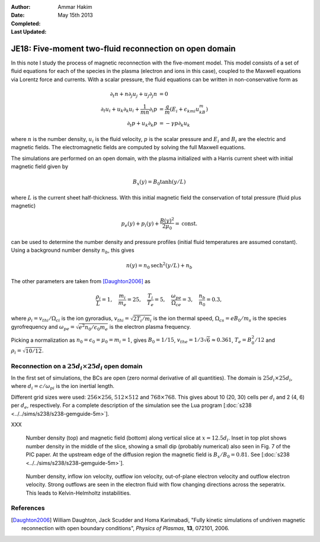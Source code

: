 :Author: Ammar Hakim
:Date: May 15th 2013
:Completed: 
:Last Updated:

JE18: Five-moment two-fluid reconnection on open domain
=======================================================

In this note I study the process of magnetic reconnection with the
five-moment model. This model consists of a set of fluid equations for
each of the species in the plasma (electron and ions in this case),
coupled to the Maxwell equations via Lorentz force and currents. With
a scalar pressure, the fluid equations can be written in
non-conservative form as

.. math::

  \partial_t{n} + n \partial_j{u_j} + u_j \partial_j{n} &= 0 \\
  \partial_t{u_i}
  + u_k \partial_k{u_i}
  + \frac{1}{mn}\partial_i{p}
   &=
  \frac{q}{m}\left(E_i + \epsilon_{kmi}u_kB_m\right) \\
  \partial_t{p} + u_k\partial_k{p}
  &= -\gamma p \partial_k u_k

where :math:`n` is the number density, :math:`u_i` is the fluid
velocity, :math:`p` is the scalar pressure and :math:`E_i` and
:math:`B_i` are the electric and magnetic fields. The electromagnetic
fields are computed by solving the full Maxwell equations.

The simulations are performed on an open domain, with the plasma
initialized with a Harris current sheet with initial magnetic field
given by

.. math::

  B_x(y) = B_0 \tanh{(y/L)}

where :math:`L` is the current sheet half-thickness. With this initial
magnetic field the conservation of total pressure (fluid plus
magnetic)

.. math::

  p_e(y) + p_i(y) + \frac{B(y)^2}{2\mu_0} = \mathrm{const.}

can be used to determine the number density and pressure profiles
(initial fluid temperatures are assumed constant). Using a background
number density :math:`n_b`, this gives

.. math::

  n(y) = n_0\mathrm{sech}^2{(y/L)} + n_b

The other parameters are taken from [Daughton2006]_ as

.. math::

  \frac{\rho_i}{L} = 1,\quad
  \frac{m_i}{m_e} = 25,\quad
  \frac{T_i}{T_e} = 5,\quad
  \frac{\omega_{pe}}{\Omega_{ce}} = 3,\quad
  \frac{n_b}{n_0} = 0.3,

where :math:`\rho_i=v_{thi}/\Omega_{ci}` is the ion gyroradius,
:math:`v_{thi}=\sqrt{2T_i/m_i}` is the ion thermal speed,
:math:`\Omega_{cs}=e B_0/m_s` is the species gyrofrequency and
:math:`\omega_{pe} = \sqrt{e^2n_0/\epsilon_0 m_e}` is the electron
plasma frequency.

Picking a normalization as :math:`n_0=\epsilon_0=\mu_0=m_i=1`, gives
:math:`B_0=1/15`, :math:`v_{the}=1/3\sqrt{6}\approx 0.361`, :math:`T_e
= B_0^2/12` and :math:`\rho_i=\sqrt{10/12}`. 

Reconnection on a :math:`25d_i\times 25 d_i` open domain
--------------------------------------------------------

In the first set of simulations, the BCs are open (zero normal
derivative of all quantities). The domain is :math:`25d_i \times
25d_i`, where :math:`d_i=c/\omega_{pi}` is the ion inertial length.

Different grid sizes were used: :math:`256\times 256`,
:math:`512\times 512` and :math:`768\times 768`. This gives about 10
(20, 30) cells per :math:`d_i` and 2 (4, 6) per :math:`d_e`,
respectively. For a complete description of the simulation see the Lua
program [:doc:`s238 <../../sims/s238/s238-gemguide-5m>`].

XXX

.. _fig:

  .. image:: s238-ne-diff.png
     :width: 100%
     :align: center

  .. image:: s238-bx-diff.png
     :width: 100%
     :align: center

  Number density (top) and magnetic field (bottom) along vertical
  slice at :math:`x=12.5d_i`. Inset in top plot shows number density
  in the middle of the slice, showing a small dip (probably numerical)
  also seen in Fig. 7 of the PIC paper. At the upstream edge of the
  diffusion region the magnetic field is :math:`B_x/B_0=0.81`. See
  [:doc:`s238 <../../sims/s238/s238-gemguide-5m>`].

.. _fig:

  .. image:: s238-ne.png
     :width: 100%
     :align: center

  .. image:: s238-uiz.png
     :width: 100%
     :align: center

  .. image:: s238-uix.png
     :width: 100%
     :align: center

  .. image:: s238-uey.png
     :width: 100%
     :align: center

  .. image:: s238-uex.png
     :width: 100%
     :align: center

  Number density, inflow ion velocity, outflow ion velocity,
  out-of-plane electron velocity and outflow electron velocity. Strong
  outflows are seen in the electron fluid with flow changing
  directions across the seperatrix. This leads to Kelvin-Helmholtz
  instabilities.
  
References
----------

.. [Daughton2006] William Daughton, Jack Scudder and Homa Karimabadi,
   "Fully kinetic simulations of undriven magnetic reconnection with
   open boundary conditions", *Physics of Plasmas*, **13**, 072101,
   2006.
